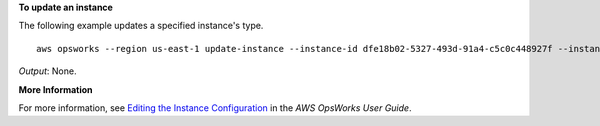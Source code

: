 **To update an instance**

The following example updates a specified instance's type. ::

  aws opsworks --region us-east-1 update-instance --instance-id dfe18b02-5327-493d-91a4-c5c0c448927f --instance-type c3.xlarge

*Output*: None.

**More Information**

For more information, see `Editing the Instance Configuration`_ in the *AWS OpsWorks User Guide*.

.. _`Editing the Instance Configuration`: http://docs.aws.amazon.com/opsworks/latest/userguide/workinginstances-properties.html

